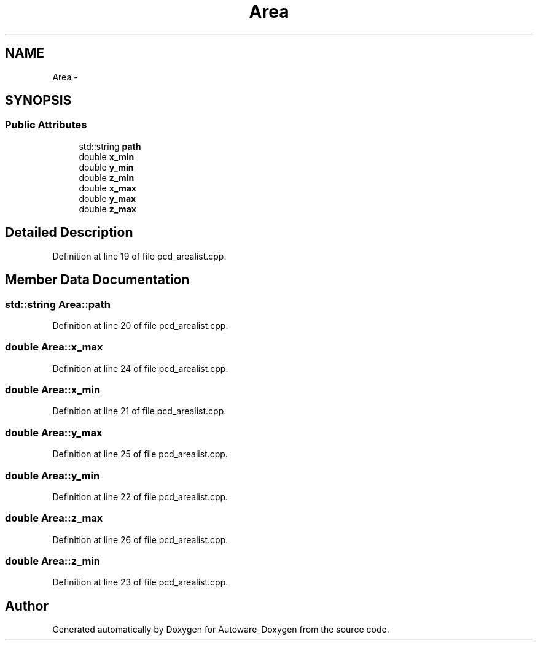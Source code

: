 .TH "Area" 3 "Fri May 22 2020" "Autoware_Doxygen" \" -*- nroff -*-
.ad l
.nh
.SH NAME
Area \- 
.SH SYNOPSIS
.br
.PP
.SS "Public Attributes"

.in +1c
.ti -1c
.RI "std::string \fBpath\fP"
.br
.ti -1c
.RI "double \fBx_min\fP"
.br
.ti -1c
.RI "double \fBy_min\fP"
.br
.ti -1c
.RI "double \fBz_min\fP"
.br
.ti -1c
.RI "double \fBx_max\fP"
.br
.ti -1c
.RI "double \fBy_max\fP"
.br
.ti -1c
.RI "double \fBz_max\fP"
.br
.in -1c
.SH "Detailed Description"
.PP 
Definition at line 19 of file pcd_arealist\&.cpp\&.
.SH "Member Data Documentation"
.PP 
.SS "std::string Area::path"

.PP
Definition at line 20 of file pcd_arealist\&.cpp\&.
.SS "double Area::x_max"

.PP
Definition at line 24 of file pcd_arealist\&.cpp\&.
.SS "double Area::x_min"

.PP
Definition at line 21 of file pcd_arealist\&.cpp\&.
.SS "double Area::y_max"

.PP
Definition at line 25 of file pcd_arealist\&.cpp\&.
.SS "double Area::y_min"

.PP
Definition at line 22 of file pcd_arealist\&.cpp\&.
.SS "double Area::z_max"

.PP
Definition at line 26 of file pcd_arealist\&.cpp\&.
.SS "double Area::z_min"

.PP
Definition at line 23 of file pcd_arealist\&.cpp\&.

.SH "Author"
.PP 
Generated automatically by Doxygen for Autoware_Doxygen from the source code\&.
